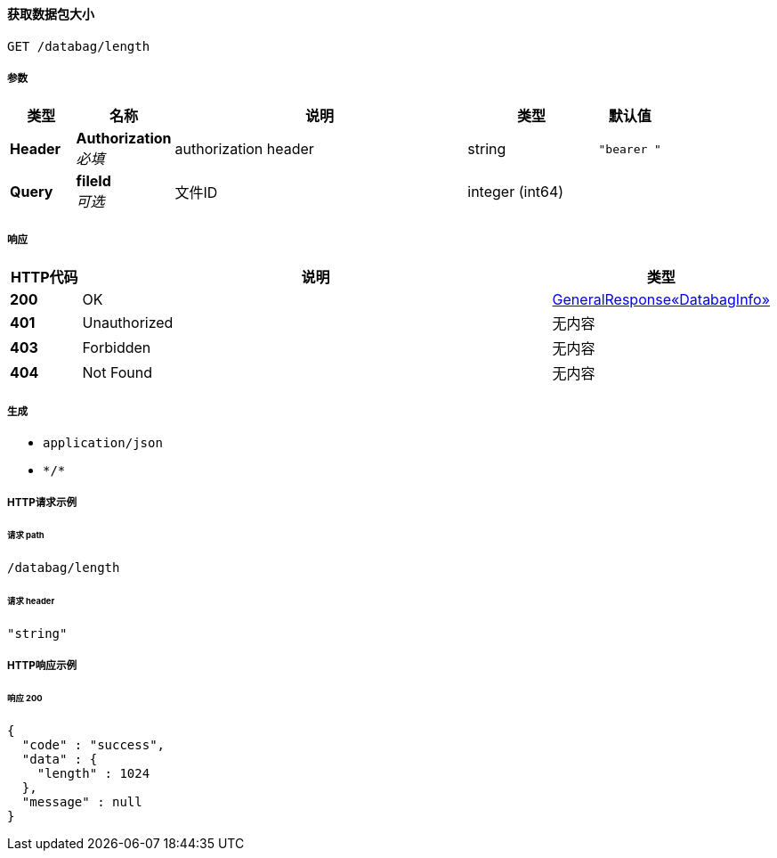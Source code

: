 
[[_getdatabagsizeusingget]]
==== 获取数据包大小
....
GET /databag/length
....


===== 参数

[options="header", cols=".^2a,.^3a,.^9a,.^4a,.^2a"]
|===
|类型|名称|说明|类型|默认值
|**Header**|**Authorization** +
__必填__|authorization header|string|`"bearer "`
|**Query**|**fileId** +
__可选__|文件ID|integer (int64)|
|===


===== 响应

[options="header", cols=".^2a,.^14a,.^4a"]
|===
|HTTP代码|说明|类型
|**200**|OK|<<_a58d918125b8628a668e11618a3ce87c,GeneralResponse«DatabagInfo»>>
|**401**|Unauthorized|无内容
|**403**|Forbidden|无内容
|**404**|Not Found|无内容
|===


===== 生成

* `application/json`
* `\*/*`


===== HTTP请求示例

====== 请求 path
----
/databag/length
----


====== 请求 header
[source,json]
----
"string"
----


===== HTTP响应示例

====== 响应 200
[source,json]
----
{
  "code" : "success",
  "data" : {
    "length" : 1024
  },
  "message" : null
}
----



